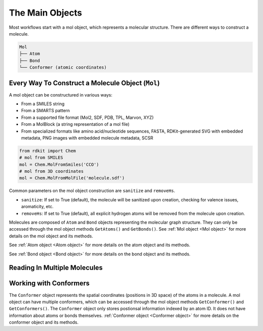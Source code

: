 .. _Main Objects:

The Main Objects
================
Most workflows start with a mol object, which represents a molecular structure.
There are different ways to construct a molecule. 

.. code-block:: text

   Mol
   ├── Atom
   ├── Bond
   └── Conformer (atomic coordinates)

Every Way To Construct a Molecule Object (``Mol``)
--------------------------------------------------
A mol object can be constructured in various ways:

- From a SMILES string
- From a SMARTS pattern
- From a supported file format (Mol2, SDF, PDB, TPL, Marvon, XYZ)
- From a MolBlock (a string representation of a mol file)
- From specialized formats like amino acid/nucleotide sequences, FASTA, RDKit-generated SVG with embedded metadata, PNG images with embedded molecule metadata, SCSR

.. code-block:: python

   from rdkit import Chem
   # mol from SMILES
   mol = Chem.MolFromSmiles('CCO')
   # mol from 3D coordinates
   mol = Chem.MolFromMolFile('molecule.sdf')


Common parameters on the mol object construction are ``sanitize`` and ``removeHs``.

- ``sanitize``: If set to True (default), the molecule will be sanitized upon creation, checking for valence issues, aromaticity, etc.
- ``removeHs``: If set to True (default), all explicit hydrogen atoms will be removed from the molecule upon creation.

Molecules are composed of ``Atom`` and ``Bond`` objects representing the molecular graph structure. 
They can only be accessed through the mol object methods ``GetAtoms()`` and ``GetBonds()``.
See :ref:`Mol object <Mol object>` for more details on the mol object and its methods.

See :ref:`Atom object <Atom object>` for more details on the atom object and its methods.

See :ref:`Bond object <Bond object>` for more details on the bond object and its methods.

Reading In Multiple Molecules
------------------------------


Working with Conformers 
------------------------
The ``Conformer`` object represents the spatial coordinates (positions in 3D space) of the atoms in a molecule.
A mol object can have multiple conformers, which can be accessed through the mol object methods ``GetConformer()`` and ``GetConformers()``.
The ``Conformer`` object only stores postionsal information indexed by an atom ID.
It does not have information about atoms or bonds themselves.
:ref:`Conformer object <Conformer object>` for more details on the conformer object and its methods.

